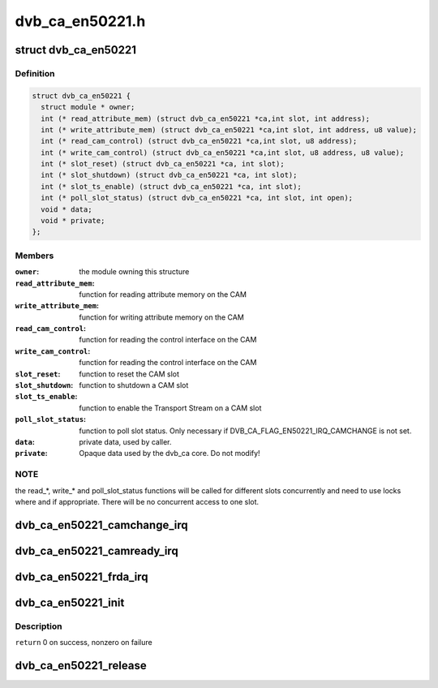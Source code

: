 .. -*- coding: utf-8; mode: rst -*-

================
dvb_ca_en50221.h
================


.. _`dvb_ca_en50221`:

struct dvb_ca_en50221
=====================

.. c:type:: dvb_ca_en50221

    Structure describing a CA interface


.. _`dvb_ca_en50221.definition`:

Definition
----------

.. code-block:: c

  struct dvb_ca_en50221 {
    struct module * owner;
    int (* read_attribute_mem) (struct dvb_ca_en50221 *ca,int slot, int address);
    int (* write_attribute_mem) (struct dvb_ca_en50221 *ca,int slot, int address, u8 value);
    int (* read_cam_control) (struct dvb_ca_en50221 *ca,int slot, u8 address);
    int (* write_cam_control) (struct dvb_ca_en50221 *ca,int slot, u8 address, u8 value);
    int (* slot_reset) (struct dvb_ca_en50221 *ca, int slot);
    int (* slot_shutdown) (struct dvb_ca_en50221 *ca, int slot);
    int (* slot_ts_enable) (struct dvb_ca_en50221 *ca, int slot);
    int (* poll_slot_status) (struct dvb_ca_en50221 *ca, int slot, int open);
    void * data;
    void * private;
  };


.. _`dvb_ca_en50221.members`:

Members
-------

:``owner``:
    the module owning this structure

:``read_attribute_mem``:
    function for reading attribute memory on the CAM

:``write_attribute_mem``:
    function for writing attribute memory on the CAM

:``read_cam_control``:
    function for reading the control interface on the CAM

:``write_cam_control``:
    function for reading the control interface on the CAM

:``slot_reset``:
    function to reset the CAM slot

:``slot_shutdown``:
    function to shutdown a CAM slot

:``slot_ts_enable``:
    function to enable the Transport Stream on a CAM slot

:``poll_slot_status``:
    function to poll slot status. Only necessary if
    DVB_CA_FLAG_EN50221_IRQ_CAMCHANGE is not set.

:``data``:
    private data, used by caller.

:``private``:
    Opaque data used by the dvb_ca core. Do not modify!




.. _`dvb_ca_en50221.note`:

NOTE
----

the read\_\*, write\_\* and poll_slot_status functions will be
called for different slots concurrently and need to use locks where
and if appropriate. There will be no concurrent access to one slot.



.. _`dvb_ca_en50221_camchange_irq`:

dvb_ca_en50221_camchange_irq
============================

.. c:function:: void dvb_ca_en50221_camchange_irq (struct dvb_ca_en50221 *pubca, int slot, int change_type)

    A CAMCHANGE IRQ has occurred.

    :param struct dvb_ca_en50221 \*pubca:
        CA instance.

    :param int slot:
        Slot concerned.

    :param int change_type:
        One of the DVB_CA_CAMCHANGE\_\* values



.. _`dvb_ca_en50221_camready_irq`:

dvb_ca_en50221_camready_irq
===========================

.. c:function:: void dvb_ca_en50221_camready_irq (struct dvb_ca_en50221 *pubca, int slot)

    A CAMREADY IRQ has occurred.

    :param struct dvb_ca_en50221 \*pubca:
        CA instance.

    :param int slot:
        Slot concerned.



.. _`dvb_ca_en50221_frda_irq`:

dvb_ca_en50221_frda_irq
=======================

.. c:function:: void dvb_ca_en50221_frda_irq (struct dvb_ca_en50221 *ca, int slot)

    An FR or a DA IRQ has occurred.

    :param struct dvb_ca_en50221 \*ca:
        CA instance.

    :param int slot:
        Slot concerned.



.. _`dvb_ca_en50221_init`:

dvb_ca_en50221_init
===================

.. c:function:: int dvb_ca_en50221_init (struct dvb_adapter *dvb_adapter, struct dvb_ca_en50221 *ca, int flags, int slot_count)

    Initialise a new DVB CA device.

    :param struct dvb_adapter \*dvb_adapter:
        DVB adapter to attach the new CA device to.

    :param struct dvb_ca_en50221 \*ca:
        The dvb_ca instance.

    :param int flags:
        Flags describing the CA device (DVB_CA_EN50221_FLAG\_\*).

    :param int slot_count:
        Number of slots supported.



.. _`dvb_ca_en50221_init.description`:

Description
-----------

``return`` 0 on success, nonzero on failure



.. _`dvb_ca_en50221_release`:

dvb_ca_en50221_release
======================

.. c:function:: void dvb_ca_en50221_release (struct dvb_ca_en50221 *ca)

    Release a DVB CA device.

    :param struct dvb_ca_en50221 \*ca:
        The associated dvb_ca instance.

